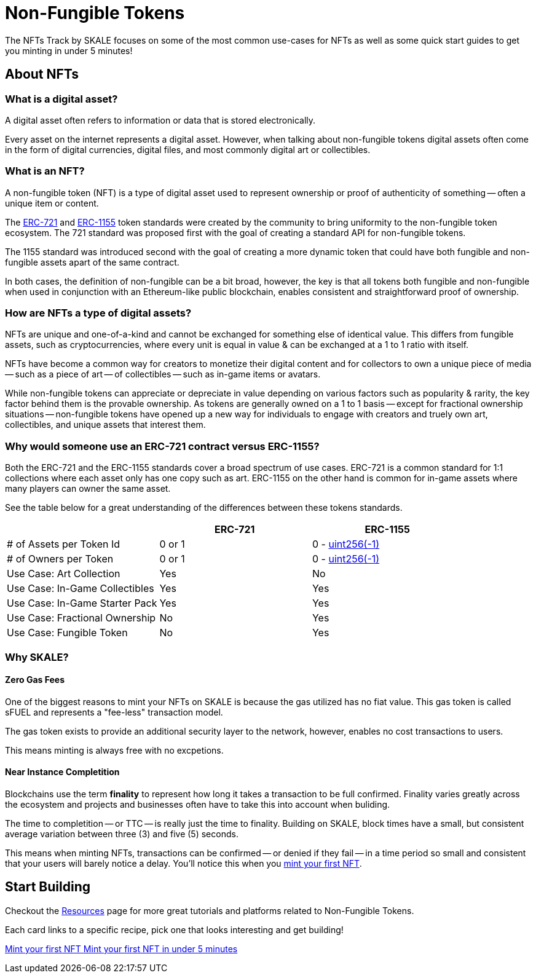 = Non-Fungible Tokens

The NFTs Track by SKALE focuses on some of the most common use-cases for NFTs as well as some quick start guides to get you minting in under 5 minutes!

== About NFTs
=== What is a digital asset?

A digital asset often refers to information or data that is stored electronically. 

Every asset on the internet represents a digital asset. However, when talking about non-fungible tokens digital assets often come in the form of digital currencies, digital files, and most commonly digital art or collectibles.

=== What is an NFT?

A non-fungible token (NFT) is a type of digital asset used to represent ownership or proof of authenticity of something -- often a unique item or content. 

The https://eips.ethereum.org/EIPS/eip-721[ERC-721] and https://eips.ethereum.org/EIPS/eip-1155[ERC-1155] token standards were created by the community to bring uniformity to the non-fungible token ecosystem. The 721 standard was proposed first with the goal of creating a standard API for non-fungible tokens. 

The 1155 standard was introduced second with the goal of creating a more dynamic token that could have both fungible and non-fungible assets apart of the same contract. 

In both cases, the definition of non-fungible can be a bit broad, however, the key is that all tokens both fungible and non-fungible when used in conjunction with an Ethereum-like public blockchain, enables consistent and straightforward proof of ownership. 

=== How are NFTs a type of digital assets?

NFTs are unique and one-of-a-kind and cannot be exchanged for something else of identical value. This differs from fungible assets, such as cryptocurrencies, where every unit is equal in value & can be exchanged at a 1 to 1 ratio with itself. 

NFTs have become a common way for creators to monetize their digital content and for collectors to own a unique piece of media -- such as a piece of art -- of collectibles -- such as in-game items or avatars.

While non-fungible tokens can appreciate or depreciate in value depending on various factors such as popularity & rarity, the key factor behind them is the provable ownership. As tokens are generally owned on a 1 to 1 basis -- except for fractional ownership situations -- non-fungible tokens have opened up a new way for individuals to engage with creators and truely own art, collectibles, and unique assets that interest them.

=== Why would someone use an ERC-721 contract versus ERC-1155?

Both the ERC-721 and the ERC-1155 standards cover a broad spectrum of use cases.
ERC-721 is a common standard for 1:1 collections where each asset only has one copy such as art. ERC-1155 on the other hand is common for in-game assets where many players can owner the same asset.

See the table below for a great understanding of the differences between these tokens standards.

[cols="1,1,1"]
|===
| |ERC-721 |ERC-1155

// Row 1
| # of Assets per Token Id
| 0 or 1
| 0 - https://velvetshark.com/articles/max-int-values-in-solidity[uint256(-1)]

// Row 2
| # of Owners per Token
| 0 or 1
| 0 - https://velvetshark.com/articles/max-int-values-in-solidity[uint256(-1)]

// Row 3
| Use Case: Art Collection
| Yes
| No

// Row 4
| Use Case: In-Game Collectibles
| Yes
| Yes

// Row 5
| Use Case: In-Game Starter Pack
| Yes
| Yes

// Row 6
| Use Case: Fractional Ownership
| No
| Yes

// Row 7
| Use Case: Fungible Token
| No
| Yes

|===

=== Why SKALE?

==== Zero Gas Fees
One of the biggest reasons to mint your NFTs on SKALE is because the gas utilized has no fiat value. This gas token is called sFUEL and represents a "fee-less" transaction model. 

The gas token exists to provide an additional security layer to the network, however, enables no cost transactions to users. 

This means minting is always free with no excpetions.

==== Near Instance Completition

Blockchains use the term *finality* to represent how long it takes a transaction to be full confirmed. Finality varies greatly across the ecosystem and projects and businesses often have to take this into account when buliding. 

The time to completition -- or TTC -- is really just the time to finality.
Building on SKALE, block times have a small, but consistent average variation between three (3) and five (5) seconds.

This means when minting NFTs, transactions can be confirmed -- or denied if they fail -- in a time period so small and consistent that your users will barely notice a delay. You'll notice this when you xref:nfts/0-mint-your-first-nft.adoc[mint your first NFT].

== Start Building

Checkout the xref:nfts/resources.adoc[Resources] page for more great tutorials and platforms related to Non-Fungible Tokens.

Each card links to a specific recipe, pick one that looks interesting and get building!
[.card.card-learn]
--
xref:nfts/0-mint-your-first-nft.adoc[[.card-title]#Mint your first NFT# [.card-body]#pass:q[Mint your first NFT in under 5 minutes]#]
--
// [.card.card-learn]
// --
// xref:nfts/1-multi-token-standard.adoc[[.card-title]#ERC1155: Multi-token Standard# [.card-body]#pass:q[Create multiple in-game assets]#]
// --
// [.card.card-learn]
// --
// xref:nfts/2-using-nfts.adoc[[.card-title]#Using NFTs# [.card-body]#pass:q[Learn how to use your recently created NFTs]#]
// --
// [.card.card-learn]
// --
// xref:nfts/3-on-chain-digital-assets.adoc[[.card-title]#On-chain Digital Assets# [.card-body]#pass:q[Use SKALE to power truely decentralized on-chain assets]#]
// --
// [.card.card-learn]
// --
// xref:nfts/4-nft-minting-dapp.adoc[[.card-title]#NFT Minting dApp# [.card-body]#pass:q[Build a minting dApp to share with friends]#]
// --